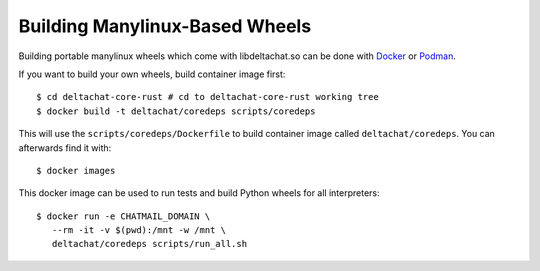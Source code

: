 Building Manylinux-Based Wheels
===============================

Building portable manylinux wheels which come with libdeltachat.so
can be done with Docker_ or Podman_.

.. _Docker: https://www.docker.com/
.. _Podman: https://podman.io/

If you want to build your own wheels, build container image first::

   $ cd deltachat-core-rust # cd to deltachat-core-rust working tree
   $ docker build -t deltachat/coredeps scripts/coredeps

This will use the ``scripts/coredeps/Dockerfile`` to build
container image called ``deltachat/coredeps``.  You can afterwards
find it with::

   $ docker images

This docker image can be used to run tests and build Python wheels for all interpreters::

    $ docker run -e CHATMAIL_DOMAIN \
       --rm -it -v $(pwd):/mnt -w /mnt \
       deltachat/coredeps scripts/run_all.sh
